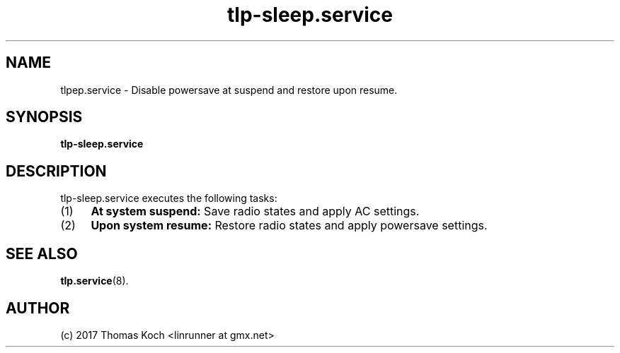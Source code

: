 .TH tlp\-sleep.service 8 2017-01-26 "TLP 1.0" "Power Management"
.
.SH NAME
.
tlp\sleep.service \- Disable powersave at suspend and restore upon resume.
.
.SH SYNOPSIS
.B tlp\-sleep\&.service
.
.SH DESCRIPTION
tlp-sleep.service executes the following tasks:
.IP (1) 4
\fBAt system suspend:\fR
Save radio states and apply AC settings.
.IP (2) 4
\fBUpon system resume:\fR
Restore radio states and apply powersave settings.
.
.SH SEE ALSO
.BR tlp.service (8).
.
.SH AUTHOR
(c) 2017 Thomas Koch <linrunner at gmx.net>
